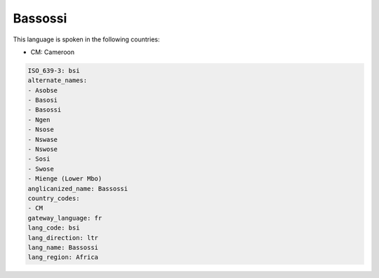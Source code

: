 .. _bsi:

Bassossi
========

This language is spoken in the following countries:

* CM: Cameroon

.. code-block:: yaml

    ISO_639-3: bsi
    alternate_names:
    - Asobse
    - Basosi
    - Basossi
    - Ngen
    - Nsose
    - Nswase
    - Nswose
    - Sosi
    - Swose
    - Mienge (Lower Mbo)
    anglicanized_name: Bassossi
    country_codes:
    - CM
    gateway_language: fr
    lang_code: bsi
    lang_direction: ltr
    lang_name: Bassossi
    lang_region: Africa
    
